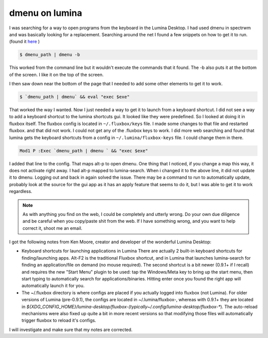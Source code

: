 dmenu on lumina
================

I was searching for a way to open programs from the keyboard in the Lumina Desktop. I had used dmenu in spectrwm and was basically looking for a replacement. 
Searching around the net I found a few snippets on how to get it to run. (found it `here <https://urukrama.wordpress.com/2008/02/07/using-dmenu-in-pekwm-and-openbox/>`_ )

.. code:: bash

	$ dmenu_path | dmenu -b 

This worked from the command line but it wouldn't execute the commands that it found. The -b also puts it at the bottom of the screen. I like it on the top of the screen.  

I then saw down near the bottom of the page that I needed to add some other elements to get it to work. 

.. code:: bash

	$ `dmenu_path | dmenu` && eval "exec $exe"

That worked the way I wanted. Now I just needed a way to get it to launch from a keyboard shortcut.   
I did not see a way to add a keyboard shortcut to the lumina shortcuts gui. It looked like they were predefined. So I looked at doing it in fluxbox itself. The fluxbox config is located in ``~/.fluxbox/keys`` file. I made some changes to that file and restarted fluxbox. and that did not work. I could not get any of the .fluxbox keys to work. 
I did more web searching and found that lumina gets the keyboard shortcuts from a config in ``~/.lumina/fluxbox-keys`` file. I could change them in there. 

.. code:: bash
	
	Mod1 P :Exec `dmenu_path | dmenu ` && "exec $exe"

I added that line to the config. That maps alt-p to open dmenu. One thing that I noticed, if you change a map this way, it does not activate right away. I had alt-p mapped to lumina-search. When i changed it to the above line, it did not update it to dmenu. Logging out and back in again solved the issue. There may be a command to run to automatically update, probably look at the source for the gui app as it has an apply feature that seems to do it, but I was able to get it to work regardless. 

.. note:: As with anything you find on the web, I could be completely and utterly wrong. Do your own due diligence and be careful when you copy/paste shit from the web. If I have something wrong, and you want to help correct it, shoot me an email. 

I got the following notes from Ken Moore, creator and developer of the wonderful Lumina Desktop:

.. note:: 
- Keyboard shortcuts for launching applications in Lumina There are actually 2 built-in keyboard shortcuts for finding/launching apps. Alt-F2 is the traditional Fluxbox shortcut, and in Lumina that launches lumina-search for finding an application/file on demand (no mouse required). The second shortcut is a bit newer (0.9.1+ if I recall) and requires the new "Start Menu" plugin to be used: tap the Windows/Meta key to bring up the start menu, then start typing to automatically search for applications/binaries. Hitting enter once you found the right app will automatically launch it for you.
- The ~/.fluxbox directory is where configs are placed if you actually logged into fluxbox (not Lumina). For older versions of Lumina (pre-0.9.1), the configs are located in ~/.lumina/fluxbox-, whereas with 0.9.1+ they are located in `${XDG_CONFIG_HOME}/lumina-desktop/fluxbox-(typically~/.config/lumina-desktop/fluxbox-*`). The auto-reload mechanisms were also fixed up quite a bit in more recent versions so that modifying those files will automatically trigger fluxbox to reload it's configs.

I will investigate and make sure that my notes are corrected.